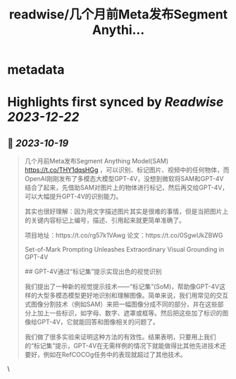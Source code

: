 :PROPERTIES:
:title: readwise/几个月前Meta发布Segment Anythi...
:END:


* metadata
:PROPERTIES:
:author: [[dotey on Twitter]]
:full-title: "几个月前Meta发布Segment Anythi..."
:category: [[tweets]]
:url: https://twitter.com/dotey/status/1714822532933582932
:image-url: https://pbs.twimg.com/profile_images/561086911561736192/6_g58vEs.jpeg
:END:

* Highlights first synced by [[Readwise]] [[2023-12-22]]
** 📌 [[2023-10-19]]
#+BEGIN_QUOTE
几个月前Meta发布Segment Anything Model(SAM) https://t.co/THY1dqsHGg ，可以识别、标记图片、视频中的任何物体，而OpenAI刚刚发布了多模态大模型GPT-4V，没想到微软将SAM和GPT-4V结合了起来，先借助SAM对图片上的物体进行标记，然后再交给GPT-4V，可以大幅提升GPT-4V的识别能力。

其实也很好理解：因为用文字描述图片其实是很难的事情，但是当把图片上的关键内容标记上编号，描述、引用起来就更简单准确了。

项目地址：https://t.co/rg57k1VAwg
论文：https://t.co/0SgwUkZBWG

Set-of-Mark Prompting Unleashes
Extraordinary Visual Grounding in GPT-4V

## GPT-4V通过“标记集”提示实现出色的视觉识别

我们提出了一种新的视觉提示技术——“标记集”(SoM)，帮助像GPT-4V这样的大型多模态模型更好地识别和理解图像。简单来说，我们用常见的交互式图像分割技术（例如SAM）来把一幅图像分成不同的部分，并在这些部分上加上一些标识，如字母、数字、遮罩或框等。然后把这些加了标识的图像给GPT-4V，它就能回答和图像相关的问题了。

我们做了很多实验来证明这种方法的有效性。结果表明，只要用上我们的“标记集”提示，GPT-4V在无需样例的情况下就能做得比其他先进技术还要好，例如在RefCOCOg任务中的表现就超过了其他技术。 
#+END_QUOTE\